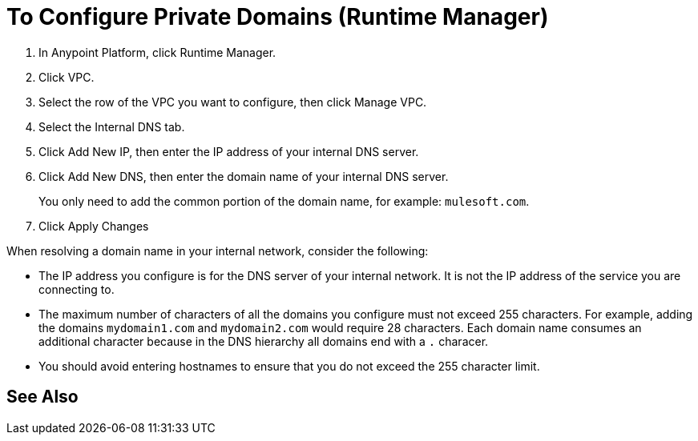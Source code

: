 = To Configure Private Domains (Runtime Manager)
:noindex:

. In Anypoint Platform, click Runtime Manager.
. Click VPC.
. Select the row of the VPC you want to configure, then click Manage VPC.
. Select the Internal DNS tab.
. Click Add New IP, then enter the IP address of your internal DNS server.
. Click Add New DNS, then enter the domain name of your internal DNS server.
+
You only need to add the common portion of the domain name, for example: `mulesoft.com`.
. Click Apply Changes

When resolving a domain name in your internal network, consider the following:

* The IP address you configure is for the DNS server of your internal network. It is not the IP address of the service you are connecting to.
* The maximum number of characters of all the domains you configure must not exceed 255 characters. For example, adding the domains `mydomain1.com` and `mydomain2.com` would require 28 characters. Each domain name consumes an additional character because in the DNS hierarchy all domains end with a `.` characer.
* You should avoid entering hostnames to ensure that you do not exceed the 255 character limit.

== See Also
